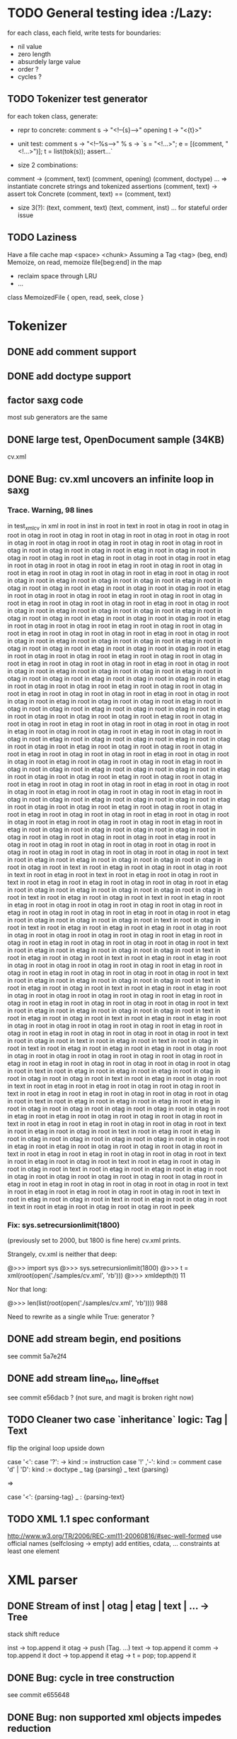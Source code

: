 #+AUTHOR: Johan PONIN
* TODO General testing idea					      :/Lazy:
  for each class, each field, write tests for boundaries:
   - nil value
   - zero length
   - absurdely large value
   - order ?
   - cycles ?

** TODO Tokenizer test generator
   for each token class, generate:
   - repr to concrete:
     comment s -> "<!--{s}-->"
     opening t -> "<{t}>"

   - unit test:
     comment s
      -> "<!--%s-->" % s
      -> `s = "<!...>"; e = [(comment, "<!...>")]; t = list(tok(s)); assert...`

   - size 2 combinations:
   comment -> (comment, text) (comment, opening) (comment, doctype) ...
   => instantiate concrete strings and tokenized assertions
   (comment, text)
   -> assert  tok Concrete (comment, text) == (comment, text)

   - size 3(?):
     (text, comment, text)
     (text, comment, inst)
     ...
     for stateful order issue

** TODO Laziness
   Have a file cache map <space> <chunk>
   Assuming a Tag <tag> (beg, end)
   Memoize, on read, memoize file[beg:end] in the map
   - reclaim space through LRU
   - ...
   class MemoizedFile { open, read, seek, close }

* Tokenizer

** DONE add comment support

** DONE add doctype support

** factor saxg code

   most sub generators are the same

** DONE large test, OpenDocument sample (34KB)
   cv.xml

** DONE Bug: cv.xml uncovers an infinite loop in saxg

*** Trace. Warning, 98 lines

  in test_xml_cv
  in xml in root in inst in root in text in root in otag in root in otag in root
  in otag in root in otag in root in otag in root in otag in root in otag in root
  in otag in root in otag in root in otag in root in otag in root in otag in root
  in otag in root in otag in root in otag in root in etag in root in otag in root
  in otag in root in otag in root in etag in root in otag in root in otag in root
  in etag in root in otag in root in otag in root in etag in root in otag in root
  in otag in root in etag in root in otag in root in otag in root in etag in root
  in otag in root in otag in root in etag in root in otag in root in otag in root
  in etag in root in otag in root in otag in root in etag in root in otag in root
  in otag in root in etag in root in otag in root in otag in root in etag in root
  in otag in root in otag in root in etag in root in otag in root in otag in root
  in etag in root in otag in root in otag in root in etag in root in otag in root
  in otag in root in etag in root in otag in root in otag in root in etag in root
  in otag in root in otag in root in etag in root in otag in root in otag in root
  in etag in root in otag in root in otag in root in etag in root in otag in root
  in otag in root in etag in root in otag in root in otag in root in etag in root
  in otag in root in otag in root in etag in root in otag in root in otag in root
  in etag in root in otag in root in otag in root in etag in root in otag in root
  in otag in root in etag in root in otag in root in otag in root in etag in root
  in otag in root in otag in root in etag in root in otag in root in otag in root
  in etag in root in otag in root in otag in root in etag in root in otag in root
  in otag in root in etag in root in otag in root in otag in root in etag in root
  in otag in root in otag in root in etag in root in otag in root in otag in root
  in etag in root in otag in root in otag in root in etag in root in otag in root
  in otag in root in etag in root in otag in root in otag in root in etag in root
  in otag in root in otag in root in etag in root in otag in root in otag in root
  in etag in root in otag in root in otag in root in otag in root in etag in root
  in otag in root in otag in root in etag in root in otag in root in otag in root
  in otag in root in etag in root in otag in root in otag in root in etag in root
  in otag in root in otag in root in etag in root in otag in root in otag in root
  in etag in root in otag in root in otag in root in etag in root in otag in root
  in otag in root in otag in root in etag in root in otag in root in otag in root
  in etag in root in otag in root in otag in root in etag in root in otag in root
  in otag in root in etag in root in otag in root in otag in root in etag in root
  in otag in root in otag in root in etag in root in otag in root in otag in root
  in etag in root in otag in root in otag in root in etag in root in otag in root
  in otag in root in etag in root in otag in root in otag in root in etag in root
  in otag in root in otag in root in etag in root in otag in root in otag in root
  in etag in root in otag in root in otag in root in etag in root in otag in root
  in otag in root in etag in root in otag in root in otag in root in etag in root
  in otag in root in otag in root in etag in root in otag in root in otag in root
  in etag in root in otag in root in otag in root in etag in root in etag in root
  in otag in root in otag in root in otag in root in otag in root in otag in root
  in otag in root in otag in root in otag in root in etag in root in otag in root
  in otag in root in otag in root in otag in root in otag in root in otag in root
  in otag in root in otag in root in otag in root in otag in root in text in root
  in etag in root in etag in root in otag in root in otag in root in otag in root
  in otag in root in text in root in etag in root in otag in root in otag in root
  in text in root in etag in root in text in root in etag in root in otag in root
  in text in root in etag in root in etag in root in otag in root in otag in root
  in etag in root in otag in root in etag in root in otag in root in otag in root
  in otag in root in text in root in etag in root in otag in root in text in root
  in etag in root in etag in root in otag in root in otag in root in otag in root
  in otag in root in etag in root in otag in root in otag in root in etag in root
  in otag in root in etag in root in otag in root in otag in root in otag in root
  in text in root in otag in root in text in root in etag in root in etag in root
  in etag in root in otag in root in otag in root in otag in root in otag in root
  in otag in root in etag in root in otag in root in etag in root in otag in root
  in otag in root in otag in root in text in root in etag in root in etag in root
  in otag in root in otag in root in text in root in etag in root in otag in root
  in text in root in etag in root in etag in root in otag in root in otag in root
  in otag in root in otag in root in etag in root in otag in root in etag in root
  in otag in root in otag in root in otag in root in text in root in etag in root
  in etag in root in otag in root in otag in root in text in root in etag in root
  in otag in root in text in root in etag in root in etag in root in otag in root
  in otag in root in otag in root in otag in root in etag in root in otag in root
  in etag in root in otag in root in otag in root in otag in root in text in root
  in etag in root in etag in root in otag in root in otag in root in text in root
  in etag in root in otag in root in text in root in etag in root in etag in root
  in otag in root in otag in root in otag in root in otag in root in etag in root
  in otag in root in etag in root in otag in root in otag in root in otag in root
  in text in root in otag in root in text in root in etag in root in text in root
  in otag in root in text in root in etag in root in etag in root in etag in root
  in otag in root in otag in root in otag in root in otag in root in otag in root
  in otag in root in etag in root in etag in root in otag in root in otag in root
  in otag in root in otag in root in text in root in etag in root in etag in root
  in etag in root in otag in root in otag in root in otag in root in text in root
  in etag in root in otag in root in text in root in etag in root in etag in root
  in otag in root in otag in root in text in root in etag in root in etag in root
  in otag in root in otag in root in otag in root in text in root in etag in root
  in etag in root in etag in root in etag in root in otag in root in otag in root
  in otag in root in otag in root in otag in root in etag in root in etag in root
  in otag in root in otag in root in otag in root in text in root in etag in root
  in etag in root in otag in root in otag in root in text in root in etag in root
  in otag in root in text in root in etag in root in etag in root in otag in root
  in otag in root in otag in root in otag in root in otag in root in etag in root
  in etag in root in otag in root in otag in root in otag in root in text in root
  in etag in root in etag in root in otag in root in otag in root in text in root
  in etag in root in otag in root in text in root in etag in root in otag in root
  in otag in root in text in root in etag in root in etag in root in etag in root
  in otag in root in otag in root in otag in root in otag in root in otag in root
  in etag in root in etag in root in otag in root in otag in root in otag in root
  in text in root in etag in root in etag in root in otag in root in otag in root
  in text in root in etag in root in otag in root in text in root in etag in root
  in otag in root in text in root in etag in root in otag in root in otag in root
  in peek

*** Fix: sys.setrecursionlimit(1800)
    (previously set to 2000, but 1800 is fine here)
    cv.xml prints.

    Strangely, cv.xml is neither that deep:

    @>>> import sys
    @>>> sys.setrecursionlimit(1800)
    @>>> t = xml(root(open('./samples/cv.xml', 'rb')))
    @>>> xmldepth(t)
    11

    Nor that long:

    @>>> len(list(root(open('./samples/cv.xml', 'rb'))))
    988

    Need to rewrite as a single while True: generator ?

** DONE add stream begin, end positions
   see commit 5a7e2f4

** DONE add stream line_no, line_offset
   see commit e56dacb ? (not sure, and magit is broken right now)
** TODO Cleaner two case `inheritance` logic: Tag | Text
   flip the original loop upside down

   case '<':
     case '?': -> kind := instruction
     case '!' ,'-': kind := comment
     case 'd' | 'D': kind := doctype
     _ tag {parsing}
   _ text {parsing}

   =>

   case '<': {parsing-tag}
   _ : {parsing-text}

** TODO XML 1.1 spec conformant
   [[http://www.w3.org/TR/2006/REC-xml11-20060816/#sec-well-formed]]
   use official names (selfclosing -> empty)
   add entities, cdata, ...
   constraints
     at least one element


* XML parser

** DONE Stream of inst | otag | etag | text | ... -> Tree

   stack shift reduce

   inst -> top.append it
   otag -> push (Tag. ...)
   text -> top.append it
   comm -> top.append it
   doct -> top.append it
   etag -> t = pop; top.append it

** DONE Bug: cycle in tree construction
   see commit e655648

** DONE Bug: non supported xml objects impedes reduction

   <!-- .... --> is seen as a tag, thus absorbs subsequent nodes,
   confusing the recursive logic.

   Better hypothesis: self-closing tags appending linearly since no
   etag to reduce.

   Solution: tokenizer could issue both ('otag', ...) then ('etag', ...)
   on the fly. *Tokenizing sugar*...

   Bug fixed (80% confidence)

** monadic parser ?

** objectional parser ?
   - no more explicit stateful stack recursion
   - A Root object walk the stream. On certain conditions, it
     will pass parsing to a new subclass (passing himself in need of
     recursion, REDUCE, SELF INSERT)

     Root.parse -> {...}, (Text | Inst | ...).parse -> ...
